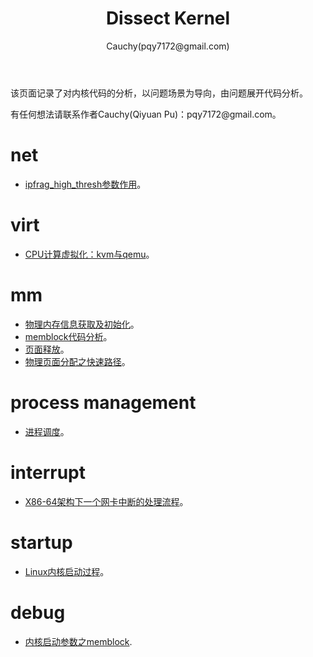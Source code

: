 #+TITLE: Dissect Kernel
#+AUTHOR: Cauchy(pqy7172@gmail.com)
#+OPTIONS: ^:nil
#+EMAIL: pqy7172@gmail.com
#+HTML_HEAD: <link rel="stylesheet" href="./org-manual.css" type="text/css"> 

#+BEGIN_CENTER
该页面记录了对内核代码的分析，以问题场景为导向，由问题展开代码分析。
#+END_CENTER

#+BEGIN_CENTER
有任何想法请联系作者Cauchy(Qiyuan Pu)：pqy7172@gmail.com。
#+END_CENTER
* net
- [[./kernel/net/ipfrag_high_thresh.html][ipfrag_high_thresh参数作用]]。
* virt
- [[./virt/cpu-virt.html][CPU计算虚拟化：kvm与qemu]]。
* mm
- [[./kernel/mm/phy-mem.html][物理内存信息获取及初始化]]。
- [[./kernel/mm/memblock/memblock.html][memblock代码分析]]。
- [[./kernel/mm/free_page/free_page.html][页面释放]]。
- [[./kernel/mm/fast_alloc_page/fast_alloc_page.html][物理页面分配之快速路径]]。

* process management
- [[./kernel/process-sched/process-schedule.html][进程调度]]。
* interrupt
- [[./kernel/interrupts/a-net-interrupt.html][X86-64架构下一个网卡中断的处理流程]]。
* startup
- [[./kernel/startup/startup-process.html][Linux内核启动过程]]。
* debug
- [[./kernel/debug/kernel-bootparam.html][内核启动参数之memblock]].
